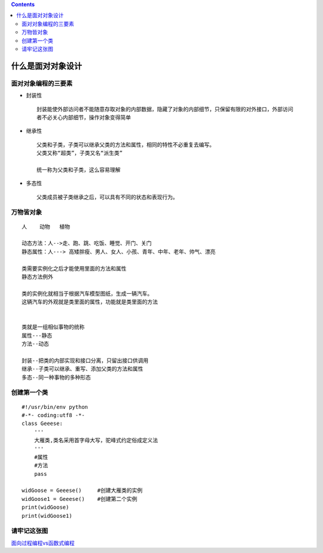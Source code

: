 .. contents::
   :depth: 3
..

什么是面对对象设计
==================

面对对象编程的三要素
--------------------

-  封装性

   ::

       封装能使外部访问者不能随意存取对象的内部数据，隐藏了对象的内部细节，只保留有限的对外接口，外部访问
       者不必关心内部细节，操作对象变得简单

-  继承性

   ::

       父类和子类，子类可以继承父类的方法和属性，相同的特性不必重复去编写。
       父类又称“超类”，子类又名“派生类”

       统一称为父类和子类，这么容易理解

-  多态性

   ::

       父类成员被子类继承之后，可以具有不同的状态和表现行为。

万物皆对象
----------

::

   人    动物   植物

   动态方法：人-->走、跑、跳、吃饭、睡觉、开门、关门
   静态属性：人---> 高矮胖瘦、男人、女人、小孩、青年、中年、老年、帅气、漂亮

   类需要实例化之后才能使用里面的方法和属性
   静态方法例外

   类的实例化就相当于根据汽车模型图纸，生成一辆汽车。
   这辆汽车的外观就是类里面的属性，功能就是类里面的方法


   类就是一组相似事物的统称
   属性---静态
   方法--动态

   封装--把类的内部实现和接口分离，只留出接口供调用
   继承--子类可以继承、重写、添加父类的方法和属性
   多态--同一种事物的多种形态

创建第一个类
------------

::

   #!/usr/bin/env python
   #-*- coding:utf8 -*-
   class Geeese:
       '''
       大雁类,类名采用首字母大写，驼峰式约定俗成定义法
       '''
       #属性
       #方法
       pass

   widGoose = Geeese()     #创建大雁类的实例
   widGoose1 = Geeese()    #创建第二个实例
   print(widGoose)
   print(widGoose1)

请牢记这张图
------------

.. image:: ../../_static/class_chengyuan.png

`面向过程编程vs函数式编程 <https://pythonav.com/wiki/detail/1/19/>`__
